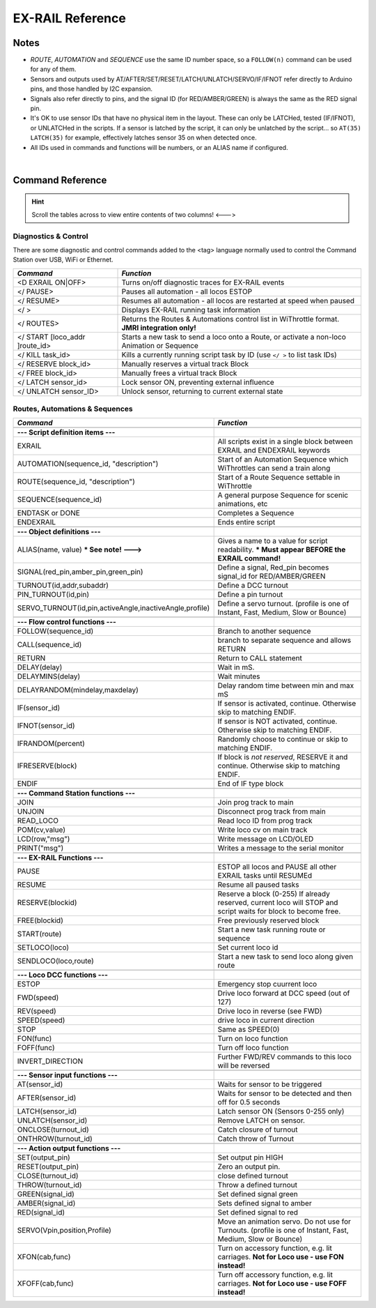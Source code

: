 *********************
EX-RAIL Reference
*********************


Notes
========


- *ROUTE*, *AUTOMATION* and *SEQUENCE* use the same ID number space, so a ``FOLLOW(n)`` command can be used for any of them.

- Sensors and outputs used by AT/AFTER/SET/RESET/LATCH/UNLATCH/SERVO/IF/IFNOT refer directly to Arduino pins, and those handled by I2C expansion.

- Signals also refer directly to pins, and the signal ID (for RED/AMBER/GREEN) is always the same as the RED signal pin.

- It's OK to use sensor IDs that have no physical item in the layout. These can only be LATCHed, tested (IF/IFNOT), or UNLATCHed in the scripts. If a sensor is latched by the script, it can only be unlatched by the script… so ``AT(35) LATCH(35)`` for example, effectively latches sensor 35 on when detected once.

- All IDs used in commands and functions will be numbers, or an ALIAS name if configured.

|

Command Reference
==================

.. hint:: Scroll the tables across to view entire contents of two columns!  <--->

Diagnostics & Control
----------------------

There are some diagnostic and control commands added to the <tag> language normally used to control the Command Station over USB, WiFi or Ethernet. 

.. list-table:: 
    :widths: 30 70
    :header-rows: 1

    * - *Command*
      - *Function*
    * - <D EXRAIL ON|OFF>
      - Turns on/off diagnostic traces for EX-RAIL events
    * - </ PAUSE>
      - Pauses all automation - all locos ESTOP
    * - </ RESUME>
      - Resumes all automation - all locos are restarted at speed when paused
    * - </ >
      - Displays EX-RAIL running task information
    * - </ ROUTES>
      - Returns the Routes & Automations control list in WiThrottle format. **JMRI integration only!**
    * - </ START [loco_addr ]route_id>
      - Starts a new task to send a loco onto a Route, or activate a non-loco Animation or Sequence
    * - </ KILL task_id>
      - Kills a currently running script task by ID (use ``</ >`` to list task IDs) 
    * - </ RESERVE block_id>
      - Manually reserves a virtual track Block
    * - </ FREE block_id>
      - Manually frees a virtual track Block
    * - </ LATCH sensor_id>
      - Lock sensor ON, preventing external influence
    * - </ UNLATCH sensor_ID>
      - Unlock sensor, returning to current external state


Routes, Automations & Sequences
--------------------------------

.. list-table:: 
  :widths: 25 75
  :header-rows: 1

  * - *Command*
    - *Function*
  * -
    - 
  * - **--- Script definition items ---**
    - 
  * - EXRAIL
    - All scripts exist in a single block between EXRAIL and ENDEXRAIL keywords
  * - AUTOMATION(sequence_id, "description") 
    - Start of an Automation Sequence which WiThrottles can send a train along
  * - ROUTE(sequence_id, "description") 
    - Start of a Route Sequence settable in WiThrottle 
  * - SEQUENCE(sequence_id) 
    - A general purpose Sequence for scenic animations, etc
  * - ENDTASK or DONE
    - Completes a Sequence 
  * - ENDEXRAIL
    - Ends entire script


  * -
    - 
  * - **--- Object definitions ---**
    - 
  * - ALIAS(name, value) **\* See note! --->**
    - Gives a name to a value for script readability. **\* Must appear BEFORE the EXRAIL command!** 
  * - SIGNAL(red_pin,amber_pin,green_pin) 
    - Define a signal, Red_pin becomes signal_id for RED/AMBER/GREEN 
  * - TURNOUT(id,addr,subaddr)
    - Define a DCC turnout
  * - PIN_TURNOUT(id,pin) 
    - Define a pin turnout
  * - SERVO_TURNOUT(id,pin,activeAngle,inactiveAngle,profile)
    - Define a servo turnout. (profile is one of  Instant, Fast, Medium, Slow or Bounce)


  * - 
    -
  * - **--- Flow control functions ---**
    -
  * - FOLLOW(sequence_id)
    - Branch to another sequence
  * - CALL(sequence_id)
    - branch to separate sequence and allows RETURN
  * - RETURN
    - Return to CALL statement
  * - DELAY(delay)
    - Wait in mS.
  * - DELAYMINS(delay)
    - Wait minutes
  * - DELAYRANDOM(mindelay,maxdelay)
    - Delay random time between min and max mS
  * - IF(sensor_id)
    - If sensor is activated, continue. Otherwise skip to matching ENDIF.
  * - IFNOT(sensor_id)
    - If sensor is NOT activated, continue. Otherwise skip to matching ENDIF.
  * - IFRANDOM(percent)
    - Randomly choose to continue or skip to matching ENDIF.
  * - IFRESERVE(block)
    - If block is *not reserved*, RESERVE it and continue. Otherwise skip to matching ENDIF.
  * - ENDIF  
    - End of IF type block


  * -
    - 
  * - **--- Command Station functions ---**
    - 
  * - JOIN
    - Join prog track to main
  * - UNJOIN
    - Disconnect prog track from main
  * - READ_LOCO
    - Read loco ID from prog track
  * - POM(cv,value)
    - Write loco cv on main track
  * - LCD(row,"msg")
    - Write message on LCD/OLED 
  * - PRINT("msg")
    - Writes a message to the serial monitor


  * -
    - 
  * - **--- EX-RAIL Functions ---**
    - 
  * - PAUSE
    - ESTOP all locos and PAUSE all other EXRAIL tasks until RESUMEd
  * - RESUME
    - Resume all paused tasks
  * - RESERVE(blockid)
    - Reserve a block (0-255) If already reserved, current loco will STOP and script waits for block to become free.
  * - FREE(blockid)
    - Free previously reserved block
  * - START(route)
    - Start a new task running route or sequence
  * - SETLOCO(loco)
    - Set current loco id
  * - SENDLOCO(loco,route)
    - Start a new task to send loco along given route  


  * - 
    -
  * - **--- Loco DCC functions ---**
    -
  * - ESTOP 
    - Emergency stop cuurrent loco 
  * - FWD(speed)
    - Drive loco forward at DCC speed (out of 127)
  * - REV(speed)
    - Drive loco in reverse (see FWD)
  * - SPEED(speed)
    - drive loco in current direction
  * - STOP 
    - Same as SPEED(0)
  * - FON(func)
    - Turn on loco function
  * - FOFF(func)
    - Turn off loco function
  * - INVERT_DIRECTION
    - Further FWD/REV commands to this loco will be reversed


  * - 
    -
  * - **--- Sensor input functions ---**
    -
  * - AT(sensor_id)
    - Waits for sensor to be triggered
  * - AFTER(sensor_id)
    - Waits for sensor to be detected and then off for 0.5 seconds
  * - LATCH(sensor_id)
    - Latch sensor ON (Sensors 0-255 only)
  * - UNLATCH(sensor_id)
    - Remove LATCH on sensor.
  * - ONCLOSE(turnout_id)
    - Catch closure of turnout
  * - ONTHROW(turnout_id)
    - Catch throw of Turnout


  * - 
    -
  * - **--- Action output functions ---**
    -
  * - SET(output_pin)
    - Set output pin HIGH
  * - RESET(output_pin)
    - Zero an output pin. 
  * - CLOSE(turnout_id)
    - close defined turnout
  * - THROW(turnout_id)
    - Throw a defined turnout
  * - GREEN(signal_id)
    - Set defined signal green
  * - AMBER(signal_id)
    - Sets defined signal to amber 
  * - RED(signal_id)
    - Set defined signal to red
  * - SERVO(Vpin,position,Profile)
    - Move an animation servo. Do not use for Turnouts. (profile is one of Instant, Fast, Medium, Slow or Bounce)
  * - XFON(cab,func)
    - Turn on accessory function, e.g. lit carriages. **Not for Loco use - use FON instead!**
  * - XFOFF(cab,func)
    - Turn off accessory function, e.g. lit carriages. **Not for Loco use - use FOFF instead!**


